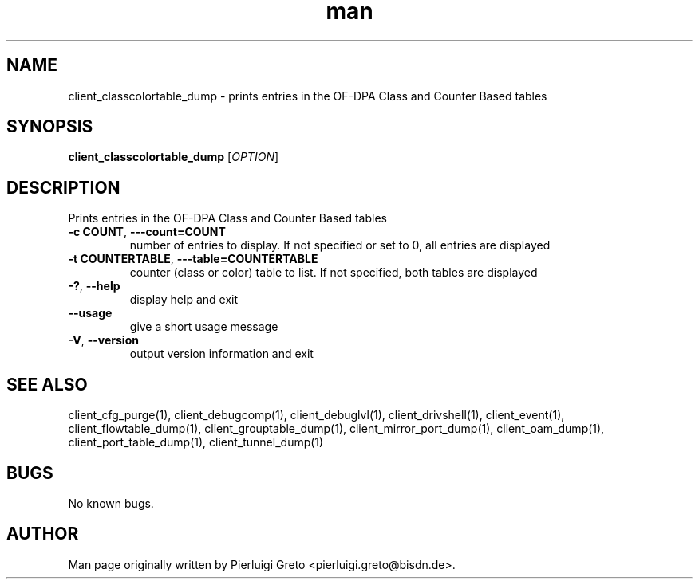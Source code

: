 .\" Manpage for client_classcolortable_dump.
.\" Contact pierluigi.greto@bisdn.de to correct errors or typos.
.TH man 8 "23 January 2019" "1.0" "client_classcolortable_dump man page"
.SH NAME
client_classcolortable_dump \- prints entries in the OF-DPA Class and Counter Based tables
.SH SYNOPSIS
.B client_classcolortable_dump
[\fI\,OPTION\/\fR]
.SH DESCRIPTION
.PP
Prints entries in the OF-DPA Class and Counter Based tables
.TP
\fB\-c COUNT\fR, \fB\-\--count=COUNT\fR
number of entries to display. If not specified or set to 0, all entries are displayed
.TP
\fB\-t COUNTERTABLE\fR, \fB\-\--table=COUNTERTABLE\fR
counter (class or color) table to list. If not specified, both tables are displayed
.TP
\fB\-?\fR, \fB\--help\fR
display help and exit
.TP
\fB\--usage\fR
give a short usage message
.TP
\fB\-V\fR, \fB\--version\fR
output version information and exit
.SH SEE ALSO
client_cfg_purge(1), client_debugcomp(1), client_debuglvl(1), client_drivshell(1), client_event(1), client_flowtable_dump(1), client_grouptable_dump(1), client_mirror_port_dump(1), client_oam_dump(1), client_port_table_dump(1), client_tunnel_dump(1)
.SH BUGS
No known bugs.
.SH AUTHOR
Man page originally written by Pierluigi Greto <pierluigi.greto@bisdn.de>.
